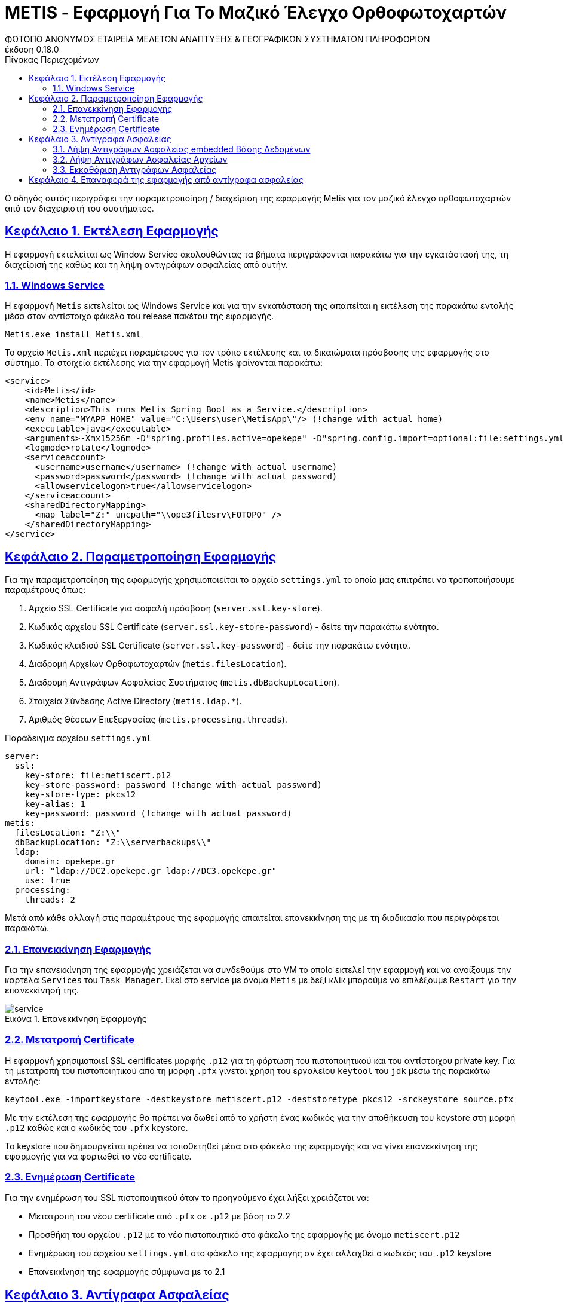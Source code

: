 = METIS - Εφαρμογή Για Το Μαζικό Έλεγχο Ορθοφωτοχαρτών
:author: ΦΩΤΟΠΟ ΑΝΩΝΥΜΟΣ ΕΤΑΙΡΕΙΑ ΜΕΛΕΤΩΝ ΑΝΑΠΤΥΞΗΣ & ΓΕΩΓΡΑΦΙΚΩΝ ΣΥΣΤΗΜΑΤΩΝ ΠΛΗΡΟΦΟΡΙΩΝ
:revnumber: 0.18.0
:description: Ο οδηγός αυτός περιγράφει την παραμετροποίηση / διαχείριση της εφαρμογής Metis για τον μαζικό έλεγχο ορθοφωτοχαρτών από τον διαχειριστή του συστήματος.
:doctype: book
:sectanchors:
:sectlinks:
:toc: left
:sectnums:
:appendix-caption: Παράρτημα
:appendix-refsig: {appendix-caption}
:caution-caption: Προσοχή
:chapter-signifier: Κεφάλαιο
:chapter-refsig: {chapter-signifier}
:example-caption: Παράδειγμα
:figure-caption: Εικόνα
:important-caption: Σημαντικό
:last-update-label: Τελευταία ενημέρωση
ifdef::listing-caption[:listing-caption: Καταχώρηση]
ifdef::manname-title[:manname-title: Ονομα]
:note-caption: Σημείωση
:part-signifier: Μέρος
:part-refsig: {part-signifier}
ifdef::preface-title[:preface-title: Πρόλογος]
:section-refsig: Ενότητα
:table-caption: Πίνακας
:tip-caption: Υπόδειξη
:toc-title: Πίνακας Περιεχομένων
:untitled-label: Χωρίς τίτλο
:version-label: Έκδοση
:warning-caption: Προειδοποίηση

{description}

== Εκτέλεση Εφαρμογής

Η εφαρμογή εκτελείται ως Window Service ακολουθώντας τα βήματα περιγράφονται παρακάτω για την εγκατάστασή της, τη διαχείρισή της καθώς και τη λήψη αντιγράφων ασφαλείας από αυτήν.

=== Windows Service

Η εφαρμογή `Metis` εκτελείται ως Windows Service και για την εγκατάστασή της απαιτείται η εκτέλεση της παρακάτω εντολής μέσα στον αντίστοιχο φάκελο του release πακέτου της εφαρμογής.

```
Metis.exe install Metis.xml
```

Το αρχείο `Metis.xml` περιέχει παραμέτρους για τον τρόπο εκτέλεσης και τα δικαιώματα πρόσβασης της εφαρμογής στο σύστημα.
Τα στοιχεία εκτέλεσης για την εφαρμογή Metis φαίνονται παρακάτω:

```
<service>
    <id>Metis</id>
    <name>Metis</name>
    <description>This runs Metis Spring Boot as a Service.</description>
    <env name="MYAPP_HOME" value="C:\Users\user\MetisApp\"/> (!change with actual home)
    <executable>java</executable>
    <arguments>-Xmx15256m -D"spring.profiles.active=opekepe" -D"spring.config.import=optional:file:settings.yml" -jar "metis-server.jar"</arguments>
    <logmode>rotate</logmode>
    <serviceaccount>
      <username>username</username> (!change with actual username)
      <password>password</password> (!change with actual password)
      <allowservicelogon>true</allowservicelogon>
    </serviceaccount>
    <sharedDirectoryMapping>
      <map label="Z:" uncpath="\\ope3filesrv\FOTOPO" />
    </sharedDirectoryMapping>
</service>

```

== Παραμετροποίηση Εφαρμογής

Για την παραμετροποίηση της εφαρμογής χρησιμοποιείται το αρχείο `settings.yml` το οποίο μας επιτρέπει να τροποποιήσουμε παραμέτρους όπως:

. Αρχείο SSL Certificate για ασφαλή πρόσβαση (`server.ssl.key-store`).
. Κωδικός αρχείου SSL Certificate (`server.ssl.key-store-password`) - δείτε την παρακάτω ενότητα.
. Κωδικός κλειδιού SSL Certificate (`server.ssl.key-password`) - δείτε την παρακάτω ενότητα.
. Διαδρομή Αρχείων Ορθοφωτοχαρτών (`metis.filesLocation`).
. Διαδρομή Αντιγράφων Ασφαλείας Συστήματος (`metis.dbBackupLocation`).
. Στοιχεία Σύνδεσης Active Directory (`metis.ldap.*`).
. Αριθμός Θέσεων Επεξεργασίας (`metis.processing.threads`).

Παράδειγμα αρχείου `settings.yml`

```
server:
  ssl:
    key-store: file:metiscert.p12
    key-store-password: password (!change with actual password)
    key-store-type: pkcs12
    key-alias: 1
    key-password: password (!change with actual password)
metis:
  filesLocation: "Z:\\"
  dbBackupLocation: "Z:\\serverbackups\\"
  ldap:
    domain: opekepe.gr
    url: "ldap://DC2.opekepe.gr ldap://DC3.opekepe.gr"
    use: true
  processing:
    threads: 2
```

Μετά από κάθε αλλαγή στις παραμέτρους της εφαρμογής απαιτείται επανεκκίνηση της με τη διαδικασία που περιγράφεται παρακάτω.

=== Επανεκκίνηση Εφαρμογής

Για την επανεκκίνηση της εφαρμογής χρειάζεται να συνδεθούμε στο VM το οποίο εκτελεί την εφαρμογή και να ανοίξουμε την καρτέλα `Services` του `Task Manager`.
Εκεί στο service με όνομα `Metis` με δεξί κλίκ μπορούμε να επιλέξουμε `Restart` για την επανεκκίνησή της.

.Επανεκκίνηση Εφαρμογής
[#service-restart]
image::img-admin/service.png[align="center"]

=== Μετατροπή Certificate

Η εφαρμογή χρησιμοποιεί SSL certificates μορφής `.p12` για τη φόρτωση του πιστοποιητικού και του αντίστοιχου private key.
Για τη μετατροπή του πιστοποιητικού από τη μορφή `.pfx` γίνεται χρήση του εργαλείου `keytool` του `jdk` μέσω της παρακάτω εντολής:

```
keytool.exe -importkeystore -destkeystore metiscert.p12 -deststoretype pkcs12 -srckeystore source.pfx
```

Με την εκτέλεση της εφαρμογής θα πρέπει να δωθεί από το χρήστη ένας κωδικός για την αποθήκευση του keystore στη μορφή `.p12` καθώς και ο κωδικός του `.pfx` keystore.

Το keystore που δημιουργείται πρέπει να τοποθετηθεί μέσα στο φάκελο της εφαρμογής και να γίνει επανεκκίνηση της εφαρμογής για να φορτωθεί το νέο certificate.

=== Ενημέρωση Certificate

Για την ενημέρωση του SSL πιστοποιητικού όταν το προηγούμενο έχει λήξει χρειάζεται να:

* Μετατροπή του νέου certificate από `.pfx` σε `.p12` με βάση το 2.2
* Προσθήκη του αρχείου `.p12` με το νέο πιστοποιητικό στο φάκελο της εφαρμογής με όνομα `metiscert.p12`
* Ενημέρωση του αρχείου `settings.yml` στο φάκελο της εφαρμογής αν έχει αλλαχθεί ο κωδικός του `.p12` keystore
* Επανεκκίνηση της εφαρμογής σύμφωνα με το 2.1

== Αντίγραφα Ασφαλείας

Η λήψη αντιγράφων ασφαλείας της εφαρμογής γίνεται σε 2 βήματα.
Αρχικά λαμβάνεται ένα αντίγραφο των αρχείων της εφαρμογής από το σύστημα αρχείων του VM όπου εκτελείται η εφαρμογή και στη συνέχεια λαμβάνεται ένα αντίγραφο της embedded βάσης δεδομένων που χρησιμοποιεί η εφαρμογή.

=== Λήψη Αντιγράφων Ασφαλείας embedded Βάσης Δεδομένων

Η λήψη αντιγράφων ασφαλείας της εσωτερικής βάσης δεδομένων της εφαρμογής γίνεται από την ίδια την εφαρμογή καθημερινά στις `00:00` και σε κάθε επανεκκίνηση της εφαρμογής.
Το αντίγραφο ασφαλείας εξάγεται εσωτερικά και μεταφέρεται στη θέση αρχείων αντιγράφων ασφαλείας που έχει οριστεί στις ρυθμίσεις της εφαρμογής στο κλειδί: `metis.dbBackupLocation`.

=== Λήψη Αντιγράφων Ασφαλείας Αρχείων

Για τη λήψη αντιγράφων ασφαλείας των αρχείων της εφαρμογής γίνεται χρήση του Task Scheduler των Windows.
Πιο συγκεκριμένα έχει οριστεί ένα job ``backupmets`` το οποίο εκτελεί το backup script της εφαρμογής `backup.cmd`.

```
@echo off

:: get date to name the backup
set mydate=%date:~10,4%%date:~7,2%%date:~4,2%

:: set main file locations
set destfile=C:\Users\d_amaxilatis\Desktop\%mydate%-files-backup.zip
set backuplocation=Z:\serverbackups\
set backupsource=C:\Users\d_amaxilatis\Desktop\MetisApp

:: zip file contents
"C:\Program Files\7-Zip\7z.exe" a -tzip %destfile% %backupsource% -xr!thumb

:: copy to shared location
copy %destfile% %backuplocation%

:: delete dest file
del %destfile%
```

Το αντίγραφο ασφαλείας του συστήματος μεταφέρεται στο φάκελο που έχει οριστεί για την αποθήκευση των αντιγράφων και διαγράφεται από το σύστημα αρχείων του VM.

.Λήψη Αντιγράφων Ασφαλείας - Γενικά
[#backup-1]
image::img-admin/backup-1.png[align="center"]
.Λήψη Αντιγράφων Ασφαλείας - Triggers
[#backup-2]
image::img-admin/backup-2.png[align="center"]
.Λήψη Αντιγράφων Ασφαλείας - Actions
[#backup-3]
image::img-admin/backup-3.png[align="center"]

=== Εκκαθάριση Αντιγράφων Ασφαλείας

Για την περιοδική εκκαθάριση των αντιγράφων ασφαλείας του συστήματος έχει δημιουργηθεί ένα ακόμη Task στον Task Scheduler των Windows που εκτελεί τη διαγραφή των αντιγράφων ασφαλείας που είναι παλαιότερα των 30 ημερών.

```
ForFiles /p Z:\serverbackups\ /s /d -30 /c "cmd del /q @file"
```

.Εκκαθάριση Αντιγράφων Ασφαλείας - Γενικά
[#clean-1]
image::img-admin/clean-1.png[align="center"]
.Εκκαθάριση Αντιγράφων Ασφαλείας - Triggers
[#clean-2]
image::img-admin/clean-2.png[align="center"]
.Εκκαθάριση Αντιγράφων Ασφαλείας - Actions
[#clean-3]
image::img-admin/clean-3.png[align="center"]

== Επαναφορά της εφαρμογής από αντίγραφα ασφαλείας

Για την επαναφορά της εφαρμογής από τα αντίγραφα ασφαλείας της απαιτούνται τα παρακάτω:

Εξαγωγή των αρχείων της εφαρμογής στη νέα θέση της από το αρχείο με κατάληξη `{date}-files-backup.zip`.

Στο φάκελο αυτό πρέπει να μεταφερθούν και τα στοιχεία του τελευταίου αντιγράφου ασφαλείας της βάσης δεδομένων από το φάκελο `{timestamp}-metisdb-backup`.

Στη συνέχεια μπορεί να γίνει η εκκίνηση της εφαρμογής από το αρχείο `metis-server.jar` ή να οριστεί ξανά το Service της εφαρμογής όπως έχει περιγραφεί στην αρχή του εγγράφου αυτού.

